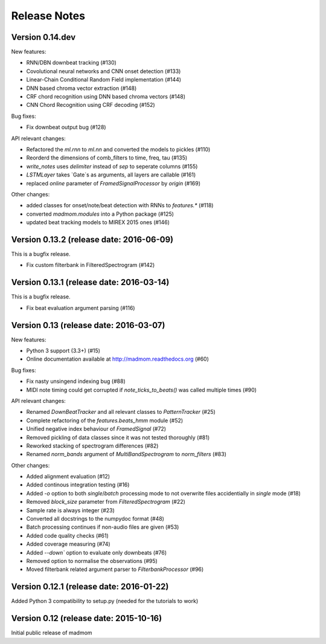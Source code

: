 Release Notes
=============

Version 0.14.dev
----------------

New features:

* RNN/DBN downbeat tracking (#130)
* Covolutional neural networks and CNN onset detection (#133)
* Linear-Chain Conditional Random Field implementation (#144)
* DNN based chroma vector extraction (#148)
* CRF chord recognition using DNN based chroma vectors (#148)
* CNN Chord Recognition using CRF decoding (#152)

Bug fixes:

* Fix downbeat output bug (#128)

API relevant changes:

* Refactored the `ml.rnn` to `ml.nn` and converted the models to pickles (#110)
* Reorderd the dimensions of comb_filters to time, freq, tau (#135)
* `write_notes` uses `delimiter` instead of `sep` to seperate columns (#155)
* `LSTMLayer` takes `Gate`s as arguments, all layers are callable (#161)
* replaced `online` parameter of `FramedSignalProcessor` by `origin` (#169)

Other changes:

* added classes for onset/note/beat detection with RNNs to `features.*` (#118)
* converted `madmom.modules` into a Python package (#125)
* updated beat tracking models to MIREX 2015 ones (#146)

Version 0.13.2 (release date: 2016-06-09)
-----------------------------------------

This is a bugfix release.

* Fix custom filterbank in FilteredSpectrogram (#142)

Version 0.13.1 (release date: 2016-03-14)
-----------------------------------------

This is a bugfix release.

* Fix beat evaluation argument parsing (#116)

Version 0.13 (release date: 2016-03-07)
---------------------------------------

New features:

* Python 3 support (3.3+) (#15)
* Online documentation available at http://madmom.readthedocs.org (#60)

Bug fixes:

* Fix nasty unsingend indexing bug (#88)
* MIDI note timing could get corrupted if `note_ticks_to_beats()` was called
  multiple times (#90)

API relevant changes:

* Renamed `DownBeatTracker` and all relevant classes to `PatternTracker` (#25)
* Complete refactoring of the `features.beats_hmm` module (#52)
* Unified negative index behaviour of `FramedSignal` (#72)
* Removed pickling of data classes since it was not tested thoroughly (#81)
* Reworked stacking of spectrogram differences (#82)
* Renamed `norm_bands` argument of `MultiBandSpectrogram` to `norm_filters`
  (#83)

Other changes:

* Added alignment evaluation (#12)
* Added continous integration testing (#16)
* Added `-o` option to both `single`/`batch` processing mode to not overwrite
  files accidentially in `single` mode (#18)
* Removed `block_size` parameter from `FilteredSpectrogram` (#22)
* Sample rate is always integer (#23)
* Converted all docstrings to the numpydoc format (#48)
* Batch processing continues if non-audio files are given (#53)
* Added code quality checks (#61)
* Added coverage measuring (#74)
* Added `--down`` option to evaluate only downbeats (#76)
* Removed option to normalise the observations (#95)
* Moved filterbank related argument parser to `FilterbankProcessor` (#96)

Version 0.12.1 (release date: 2016-01-22)
-----------------------------------------

Added Python 3 compatibility to setup.py (needed for the tutorials to work)

Version 0.12 (release date: 2015-10-16)
---------------------------------------

Initial public release of madmom
